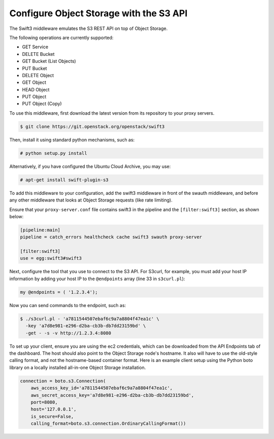 ========================================
Configure Object Storage with the S3 API
========================================

The Swift3 middleware emulates the S3 REST API on top of Object Storage.

The following operations are currently supported:

- GET Service

- DELETE Bucket

- GET Bucket (List Objects)

- PUT Bucket

- DELETE Object

- GET Object

- HEAD Object

- PUT Object

- PUT Object (Copy)

To use this middleware, first download the latest version from its repository
to your proxy servers.

.. code-block:: console

    $ git clone https://git.openstack.org/openstack/swift3

Then, install it using standard python mechanisms, such as:

.. code-block:: console

    # python setup.py install

Alternatively, if you have configured the Ubuntu Cloud Archive, you may use:

.. code-block:: console

    # apt-get install swift-plugin-s3

To add this middleware to your configuration, add the swift3 middleware in
front of the swauth middleware, and before any other middleware that looks at
Object Storage requests (like rate limiting).

Ensure that your ``proxy-server.conf`` file contains swift3 in the pipeline and
the ``[filter:swift3]`` section, as shown below:

.. code-block:: ini

    [pipeline:main]
    pipeline = catch_errors healthcheck cache swift3 swauth proxy-server

    [filter:swift3]
    use = egg:swift3#swift3

Next, configure the tool that you use to connect to the S3 API. For S3curl, for
example, you must add your host IP information by adding your host IP to the
``@endpoints`` array (line 33 in ``s3curl.pl``):

.. code-block:: perl

    my @endpoints = ( '1.2.3.4');

Now you can send commands to the endpoint, such as:

.. code-block:: console

    $ ./s3curl.pl - 'a7811544507ebaf6c9a7a8804f47ea1c' \
      -key 'a7d8e981-e296-d2ba-cb3b-db7dd23159bd' \
      -get - -s -v http://1.2.3.4:8080

To set up your client, ensure you are using the ec2 credentials, which
can be downloaded from the API Endpoints tab of the dashboard. The host
should also point to the Object Storage node's hostname. It also will
have to use the old-style calling format, and not the hostname-based
container format. Here is an example client setup using the Python boto
library on a locally installed all-in-one Object Storage installation.

.. code-block:: python

    connection = boto.s3.Connection(
        aws_access_key_id='a7811544507ebaf6c9a7a8804f47ea1c',
        aws_secret_access_key='a7d8e981-e296-d2ba-cb3b-db7dd23159bd',
        port=8080,
        host='127.0.0.1',
        is_secure=False,
        calling_format=boto.s3.connection.OrdinaryCallingFormat())
